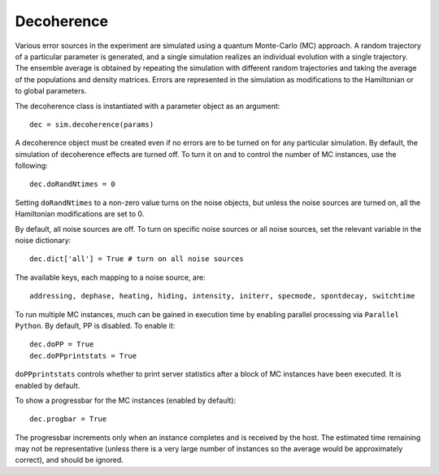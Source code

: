 ===========
Decoherence
===========

Various error sources in the experiment are simulated using a quantum Monte-Carlo (MC) approach. A random trajectory of a particular parameter is generated, and a single simulation realizes an individual evolution with a single trajectory. The ensemble average is obtained by repeating the simulation with different random trajectories and taking the average of the populations and density matrices. Errors are represented in the simulation as modifications to the Hamiltonian or to global parameters.

The decoherence class is instantiated with a parameter object as an argument::

    dec = sim.decoherence(params)

A decoherence object must be created even if no errors are to be turned on for any particular simulation. By default, the simulation of decoherence effects are turned off. To turn it on and to control the number of MC instances, use the following::

    dec.doRandNtimes = 0

Setting ``doRandNtimes`` to a non-zero value turns on the noise objects, but unless the noise sources are turned on, all the Hamiltonian modifications are set to 0. 

By default, all noise sources are off. To turn on specific noise sources or all noise sources, set the relevant variable in the noise dictionary::

    dec.dict['all'] = True # turn on all noise sources

The available keys, each mapping to a noise source, are::

    addressing, dephase, heating, hiding, intensity, initerr, specmode, spontdecay, switchtime

To run multiple MC instances, much can be gained in execution time by enabling parallel processing via ``Parallel Python``. By default, PP is disabled. To enable it::

    dec.doPP = True
    dec.doPPprintstats = True

``doPPprintstats`` controls whether to print server statistics after a block of MC instances have been executed. It is enabled by default. 

To show a progressbar for the MC instances (enabled by default)::

    dec.progbar = True

The progressbar increments only when an instance completes and is received by the host. The estimated time remaining may not be representative (unless there is a very large number of instances so the average would be approximately correct), and should be ignored. 
